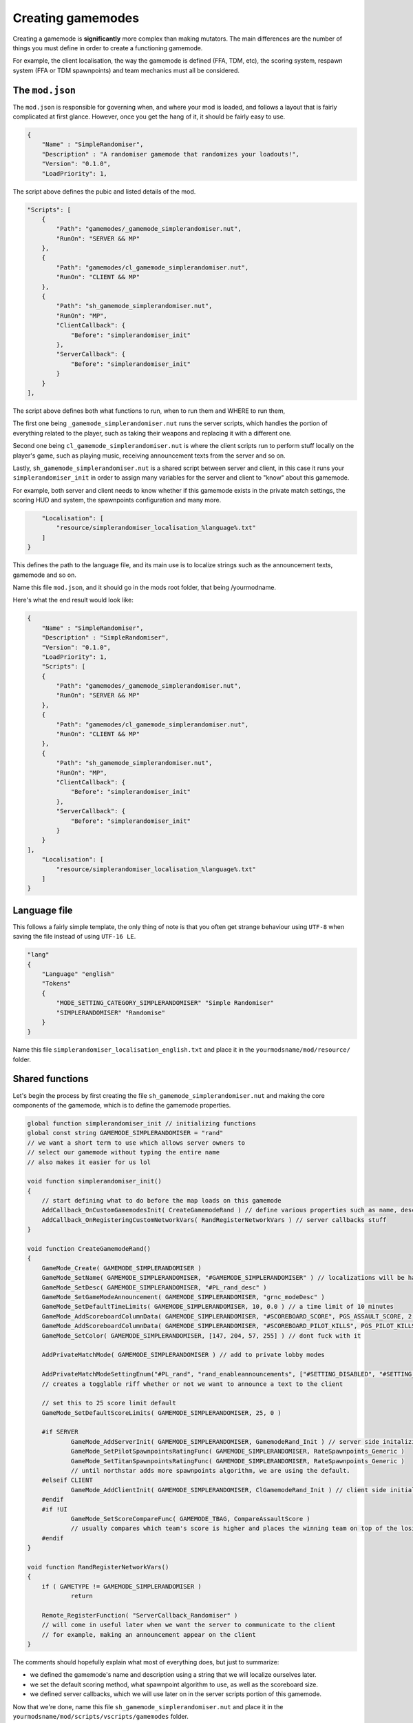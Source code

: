 Creating gamemodes
==================================

Creating a gamemode is **significantly** more complex than making mutators. The main differences are the number of things you must define in order to create a functioning gamemode.

For example, the client localisation, the way the gamemode is defined (FFA, TDM, etc), the scoring system, respawn system (FFA or TDM spawnpoints) and team mechanics must all be considered.

The ``mod.json``
----------------

The ``mod.json`` is responsible for governing when, and where your mod is loaded, and follows a layout that is fairly complicated at first glance.
However, once you get the hang of it, it should be fairly easy to use.

.. code-block:: json

    {
        "Name" : "SimpleRandomiser",
        "Description" : "A randomiser gamemode that randomizes your loadouts!",
        "Version": "0.1.0",
        "LoadPriority": 1,


The script above defines the pubic and listed details of the mod.

.. code-block:: json

    "Scripts": [
        {
            "Path": "gamemodes/_gamemode_simplerandomiser.nut",
	    "RunOn": "SERVER && MP"
        },
        {
            "Path": "gamemodes/cl_gamemode_simplerandomiser.nut",
            "RunOn": "CLIENT && MP"
        },
        {
            "Path": "sh_gamemode_simplerandomiser.nut",
            "RunOn": "MP",
            "ClientCallback": {
                "Before": "simplerandomiser_init"
            },
            "ServerCallback": {
                "Before": "simplerandomiser_init"
            }
        }
    ],

The script above defines both what functions to run, when to run them and WHERE to run them, 

The first one being ``_gamemode_simplerandomiser.nut`` runs the server scripts, which handles the portion of everything related to the player, such as taking their weapons and replacing it with a different one.

Second one being ``cl_gamemode_simplerandomiser.nut`` is where the client scripts run to perform stuff locally on the player's game, such as playing music, receiving announcement texts from the server and so on.

Lastly, ``sh_gamemode_simplerandomiser.nut`` is a shared script between server and client, in this case it runs your ``simplerandomiser_init`` in order to assign many variables for the server and client to "know" about this gamemode. 

For example, both server and client needs to know whether if this gamemode exists in the private match settings, the scoring HUD and system, the spawnpoints configuration and many more.



.. code-block:: json

        "Localisation": [
            "resource/simplerandomiser_localisation_%language%.txt"
        ]
    }

This defines the path to the language file, and its main use is to localize strings such as the announcement texts, gamemode and so on.

Name this file ``mod.json``, and it should go in the mods root folder, that being /yourmodname.

Here's what the end result would look like:

.. code-block:: json

    {
        "Name" : "SimpleRandomiser",
        "Description" : "SimpleRandomiser",
        "Version": "0.1.0",
        "LoadPriority": 1,
        "Scripts": [
        {
            "Path": "gamemodes/_gamemode_simplerandomiser.nut",
	    "RunOn": "SERVER && MP"
        },
        {
            "Path": "gamemodes/cl_gamemode_simplerandomiser.nut",
            "RunOn": "CLIENT && MP"
        },
        {
            "Path": "sh_gamemode_simplerandomiser.nut",
            "RunOn": "MP",
            "ClientCallback": {
                "Before": "simplerandomiser_init"
            },
            "ServerCallback": {
                "Before": "simplerandomiser_init"
            }
        }
    ],
        "Localisation": [
            "resource/simplerandomiser_localisation_%language%.txt"
        ]
    }

Language file
-------------
This follows a fairly simple template, the only thing of note is that you often get strange behaviour using ``UTF-8`` when saving the file instead of using ``UTF-16 LE``.

.. code-block::

    "lang"
    {
        "Language" "english"
        "Tokens"
        {
            "MODE_SETTING_CATEGORY_SIMPLERANDOMISER" "Simple Randomiser"
            "SIMPLERANDOMISER" "Randomise"
        }
    }

Name this file ``simplerandomiser_localisation_english.txt`` and place it in the ``yourmodsname/mod/resource/`` folder.

Shared functions
----------------
Let's begin the process by first creating the file ``sh_gamemode_simplerandomiser.nut`` and making the core components of the gamemode, which is to define the gamemode properties.

.. code-block:: javascript

    global function simplerandomiser_init // initializing functions
    global const string GAMEMODE_SIMPLERANDOMISER = "rand" 
    // we want a short term to use which allows server owners to 
    // select our gamemode without typing the entire name
    // also makes it easier for us lol
    
    void function simplerandomiser_init()
    {
        // start defining what to do before the map loads on this gamemode
	AddCallback_OnCustomGamemodesInit( CreateGamemodeRand ) // define various properties such as name, desc, so on
	AddCallback_OnRegisteringCustomNetworkVars( RandRegisterNetworkVars ) // server callbacks stuff
    }

    void function CreateGamemodeRand()
    {
	GameMode_Create( GAMEMODE_SIMPLERANDOMISER )
	GameMode_SetName( GAMEMODE_SIMPLERANDOMISER, "#GAMEMODE_SIMPLERANDOMISER" ) // localizations will be handled later
	GameMode_SetDesc( GAMEMODE_SIMPLERANDOMISER, "#PL_rand_desc" )
	GameMode_SetGameModeAnnouncement( GAMEMODE_SIMPLERANDOMISER, "grnc_modeDesc" )
	GameMode_SetDefaultTimeLimits( GAMEMODE_SIMPLERANDOMISER, 10, 0.0 ) // a time limit of 10 minutes
	GameMode_AddScoreboardColumnData( GAMEMODE_SIMPLERANDOMISER, "#SCOREBOARD_SCORE", PGS_ASSAULT_SCORE, 2 ) // dont fuck with it
	GameMode_AddScoreboardColumnData( GAMEMODE_SIMPLERANDOMISER, "#SCOREBOARD_PILOT_KILLS", PGS_PILOT_KILLS, 2 ) // dont fuck with it
	GameMode_SetColor( GAMEMODE_SIMPLERANDOMISER, [147, 204, 57, 255] ) // dont fuck with it

	AddPrivateMatchMode( GAMEMODE_SIMPLERANDOMISER ) // add to private lobby modes

	AddPrivateMatchModeSettingEnum("#PL_rand", "rand_enableannouncements", ["#SETTING_DISABLED", "#SETTING_ENABLED"], "1")
        // creates a togglable riff whether or not we want to announce a text to the client

	// set this to 25 score limit default
	GameMode_SetDefaultScoreLimits( GAMEMODE_SIMPLERANDOMISER, 25, 0 )

	#if SERVER
		GameMode_AddServerInit( GAMEMODE_SIMPLERANDOMISER, GamemodeRand_Init ) // server side initalizing function
		GameMode_SetPilotSpawnpointsRatingFunc( GAMEMODE_SIMPLERANDOMISER, RateSpawnpoints_Generic )
		GameMode_SetTitanSpawnpointsRatingFunc( GAMEMODE_SIMPLERANDOMISER, RateSpawnpoints_Generic )
                // until northstar adds more spawnpoints algorithm, we are using the default.
	#elseif CLIENT
		GameMode_AddClientInit( GAMEMODE_SIMPLERANDOMISER, ClGamemodeRand_Init ) // client side initializing function
	#endif
	#if !UI
		GameMode_SetScoreCompareFunc( GAMEMODE_TBAG, CompareAssaultScore ) 
                // usually compares which team's score is higher and places the winning team on top of the losing team in the scoreboard
	#endif
    }

    void function RandRegisterNetworkVars()
    {
	if ( GAMETYPE != GAMEMODE_SIMPLERANDOMISER )
		return

	Remote_RegisterFunction( "ServerCallback_Randomiser" )
        // will come in useful later when we want the server to communicate to the client
        // for example, making an announcement appear on the client
    }

The comments should hopefully explain what most of everything does, but just to summarize:

- we defined the gamemode's name and description using a string that we will localize ourselves later.
- we set the default scoring method, what spawnpoint algorithm to use, as well as the scoreboard size.
- we defined server callbacks, which we will use later on in the server scripts portion of this gamemode.

Now that we're done, name this file ``sh_gamemode_simplerandomiser.nut`` and place it in the ``yourmodsname/mod/scripts/vscripts/gamemodes`` folder.

Server-side function
--------------------
Now that we're down with defining the gamemode, its time to focus on the component on what makes the gamemode function in-game. For this, it will be mostly handled by the server scripts, so head into ``_gamemode_simplerandomiser.nut`` to begin writing the randomizing script.

.. code-block:: javascript
    
    global function GamemodeRand_Init
    
    void function GamemodeRand_Init()
    {
        #if SERVER
	SetLoadoutGracePeriodEnabled( false ) // prevent modifying loadouts with grace period
	SetWeaponDropsEnabled( false ) // prevents picking up weapons on the ground
        AddCallback_OnPlayerRespawned( GiveRandomGun )
        #endif
    }

As you may have noticed, checking if it is a server is a special case, so we use ``#if SERVER`` and ``#endif`` instead of the usual ``if(thing){stuff}``

Now that our initial function is created, we now have the game triggering `GiveRandomGun` when a player spawns, but we don't have any such function, so let's begin creating one. 

Firstly, we need to know what weapons we can equip. 
For this we define an array:

.. code-block:: javascript

    array<string> pilotWeapons = ["mp_weapon_alternator_smg",
                                  "mp_weapon_autopistol",
                                  "mp_weapon_car",
                                  "mp_weapon_dmr"]
    
Here we have defined an array with only 4 weapons in it, you can make this list however you like but remember to separate all but the last item with a ``,``

Randomise function
^^^^^^^^^^^^^^^^^^
As we already know its going to call the function ``GiveRandomGun`` when a player respawns, let's define that now.
First we strip any existing weapons:

.. code-block:: javascript

    void function GiveRandomGun(entity player)
    {
        foreach ( entity weapon in player.GetMainWeapons() )
            player.TakeWeaponNow( weapon.GetWeaponClassName() )

This iterates through each weapon (that being the primary, secondary and anti-titan weapons) and removes them individually. 

Then lets give them a new, random weapon by selecting a random item from our previous array:

.. code-block:: javascript

    player.GiveWeapon( pilotWeapons[ RandomInt( pilotWeapons.len() ) ] )

Now, remember the server callback that we defined earlier in ``sh_gamemode_simplerandomiser.nut``? Let's put that to use.
We are going to make it so the player receives an announcement whenever they have their weapons randomized.

.. code-block:: javascript

    // checks if the toggle option is set to enabled
    if ( GetCurrentPlaylistVarInt( "rand_enableannouncements", 1 ) == 1 )
        Remote_CallFunction_NonReplay( player, "ServerCallback_Randomiser" ) // call the function that will be used client-side
        
Overall, the server script should look like this.

.. code-block:: javascript

    global function GamemodeRand_Init
    
    void function GamemodeRand_Init()
    {
        #if SERVER
	SetLoadoutGracePeriodEnabled( false ) // prevent modifying loadouts with grace period
	SetWeaponDropsEnabled( false ) // prevents picking up weapons on the ground
        AddCallback_OnPlayerRespawned( GiveRandomGun )
        #endif
    }

    array<string> pilotWeapons = ["mp_weapon_alternator_smg",
                                  "mp_weapon_autopistol",
                                  "mp_weapon_car",
                                  "mp_weapon_dmr"]

    void function GiveRandomGun(entity player)
    {
        foreach ( entity weapon in player.GetMainWeapons() )
            player.TakeWeaponNow( weapon.GetWeaponClassName() )
         
        player.GiveWeapon( pilotWeapons[ RandomInt( pilotWeapons.len() ) ] )
        
        // checks if the toggle option is set to enabled
        if ( GetCurrentPlaylistVarInt( "rand_enableannouncements", 1 ) == 1 )
            Remote_CallFunction_NonReplay( player, "ServerCallback_Randomiser" ) // call the function that will be used client-side
    }

Name this file ``_gamemode_simplerandomiser.nut`` and place it in the ``yourmodsname/mod/scripts/vscripts/gamemodes`` folder as well.
Make sure to double check that all spellings are correct in your mod as everything is case-sensitive.

Client-side functions
------------------
Lastly, for your ``cl_gamemode_simplerandomiser.nut``, we are going to utilize the callback functions from earlier, as well as add some music to play during the gamemode.

.. code-block:: javascript
    
    global function ClGamemodeRand_Init
    global function ServerCallback_Randomiser
    
    void function ClGamemodeRand_Init()
    {
        RegisterLevelMusicForTeam( eMusicPieceID.LEVEL_INTRO, "music_mp_freeagents_intro", TEAM_IMC )
	RegisterLevelMusicForTeam( eMusicPieceID.LEVEL_INTRO, "music_mp_freeagents_intro", TEAM_MILITIA )

	RegisterLevelMusicForTeam( eMusicPieceID.LEVEL_WIN, "music_mp_freeagents_outro_win", TEAM_IMC )
	RegisterLevelMusicForTeam( eMusicPieceID.LEVEL_WIN, "music_mp_freeagents_outro_win", TEAM_MILITIA )

	RegisterLevelMusicForTeam( eMusicPieceID.LEVEL_DRAW, "music_mp_freeagents_outro_lose", TEAM_IMC )
	RegisterLevelMusicForTeam( eMusicPieceID.LEVEL_DRAW, "music_mp_freeagents_outro_lose", TEAM_MILITIA )

	RegisterLevelMusicForTeam( eMusicPieceID.LEVEL_LOSS, "music_mp_freeagents_outro_lose", TEAM_IMC )
	RegisterLevelMusicForTeam( eMusicPieceID.LEVEL_LOSS, "music_mp_freeagents_outro_lose", TEAM_MILITIA )

	RegisterLevelMusicForTeam( eMusicPieceID.LEVEL_THREE_MINUTE, "music_mp_freeagents_almostdone", TEAM_IMC )
	RegisterLevelMusicForTeam( eMusicPieceID.LEVEL_THREE_MINUTE, "music_mp_freeagents_almostdone", TEAM_MILITIA )

	RegisterLevelMusicForTeam( eMusicPieceID.LEVEL_LAST_MINUTE, "music_mp_freeagents_lastminute", TEAM_IMC )
	RegisterLevelMusicForTeam( eMusicPieceID.LEVEL_LAST_MINUTE, "music_mp_freeagents_lastminute", TEAM_MILITIA )
    }

    void function ServerCallback_Randomiser()
    {
        AnnouncementData announcement = Announcement_Create( "#RAND_RANDOMIZED" )
	Announcement_SetSubText( announcement, "#RAND_RANDOMIZED_DESC" )
	Announcement_SetTitleColor( announcement, <0,0,1> )
	Announcement_SetPurge( announcement, true )
	Announcement_SetPriority( announcement, 200 ) //Be higher priority than Titanfall ready indicator etc
	Announcement_SetSoundAlias( announcement, SFX_HUD_ANNOUNCE_QUICK )
	Announcement_SetStyle( announcement, ANNOUNCEMENT_STYLE_QUICK )
	AnnouncementFromClass( GetLocalViewPlayer(), announcement )
    }

What this script does is quite simple. It registers default music to play during the intro portion, when winning, drawing or losing, as well as the event when the timelimit reaches 3 minutes or 1 minute left.

Also, it also displays an announcement towards the player when they have their weapons randomized.

Localization
------------------
"So we're all done with the scripting stuff, right? That means we can finally run the gamemode itself!"

Technically, yes, you could. But it wouldn't look pretty. Remember all those strings with the # symbol in front of them? We have to localize them first so it displays correctly.

Hence, open your ``simplerandomiser_localisation_english.txt`` which is located in the ``yourmodsname/mod/resource/`` folder.

.. code-block:: json

    "lang"
    {
	"Language" "english"
	"Tokens"
	{
		"PL_rand" "Simple Randomiser" // displays in the lobby settings
                "rand_enableannouncements" "Toggle announcements" // describe the togglable setting
		"PL_rand_lobby" "Simple Randomiser Lobby" // displays in lobby
		"PL_rand_desc" "Your weapons are randomised! Fight and win!" // displays in the description of the gamemode in the lobby
		"PL_rand_hint" "Your weapons are randomised! Fight and win!" // displays in the scoreboard of the gamemode ingame
		"PL_rand_abbr" "RAND"
		"GAMEMODE_TBAG" "Simple Randomiser" // displays in the loading screen
                "RAND_RANDOMIZED" "Weapons Randomized" // displays in the announcement text
                "RAND_RANDOMIZED_DESC" "Fight and win!" // displays below the announcement text, as a description
	}
    }

Alright, we're finally done! However, there's just one thing missing, which is to let the game know what maps are available for this gamemode to play on.

Maps
------------------
We will need to create a file called ``playlist_v2.txt`` and place it in ``yourmodsname/keyvalues`` folder.

Yes, you will need to create a folder called ``keyvalues`` which is separate from the ``mod`` folder that we placed all our scripts and localization inside.

Next, inside this ``playlist_v2.txt``, we will need to allow/disallow what maps can the gamemode be played on.

.. code-block::

    playlists
    {
	Gamemodes
	{
		rand
		{
			inherit defaults
			vars
			{
				name #PL_rand
				lobbytitle #PL_rand_lobby
				description #PL_rand_desc
				hint #PL_rand_hint
				abbreviation #PL_rand_abbr
				max_players 12
				max_teams 2
				classic_mp 1

				gamemode_score_hint #GAMEMODE_SCORE_HINT_TDM
			}
		}
    	}
        Playlists
	{
		rand
		{
			inherit defaults
			vars
			{
				name #PL_rand
				lobbytitle #PL_rand_lobby
				description #PL_rand_desc
				abbreviation #PL_rand_abbr
				image ps
				//mixtape_slot 7
				mixtape_timeout 120
				visible 0
			}
			gamemodes
			{
				rand
				{
				        maps
					{
					        mp_forwardbase_kodai 1
                                                mp_grave 1
                                                mp_homestead 1
                                                mp_thaw 1
                                                mp_black_water_canal 1
                                                mp_eden 1
                                                mp_drydock 1
                                                mp_crashsite3 1
                                                mp_complex3 1
                                                mp_angel_city 1
                                                mp_colony02 1
                                                mp_glitch 1
						mp_lf_stacks 1
						mp_lf_deck 1
						mp_lf_meadow 1
						mp_lf_traffic 1
						mp_lf_township 1
						mp_lf_uma 1
						mp_relic02 1
						mp_wargames 1
						mp_rise 1
                                                mp_coliseum 1
                                                mp_coliseum_column 1
					}
				}
			}
		}
        }
    }

There isn't much to say here except that we enabled this gamemode to played on all maps. So if this gamemode is set to auto-rotate maps in a server, it will go from one map to the next in order. You could disable certain maps by changing the ``1`` to a ``0``.

Another thing to note is that under the ``Playlists`` tab, there is an ``image`` slot. You could change the image that displays when selecting a gamemode in the private match lobby. You can find out what the keyvalues for the other images by checking out other gamemodes in ``Northstar.Custom/keyvalues/playlist_v2.txt``.

Closing words
------------------
And that should be all you need in order to create a gamemode. Thanks for reading all the way to this point, and I hope you have learnt a thing or two.

If you ever have a question or two, feel free to head into the Northstar Discord and ask about in #modding-chat.

- Revised by ``x3Karma#6984``
